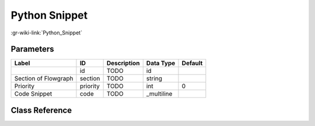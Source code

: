 --------------
Python Snippet
--------------

:gr-wiki-link:`Python_Snippet`

Parameters
**********

+-------------------------+-------------------------+-------------------------+-------------------------+-------------------------+
|Label                    |ID                       |Description              |Data Type                |Default                  |
+=========================+=========================+=========================+=========================+=========================+
|                         |id                       |TODO                     |id                       |                         |
+-------------------------+-------------------------+-------------------------+-------------------------+-------------------------+
|Section of Flowgraph     |section                  |TODO                     |string                   |                         |
+-------------------------+-------------------------+-------------------------+-------------------------+-------------------------+
|Priority                 |priority                 |TODO                     |int                      |0                        |
+-------------------------+-------------------------+-------------------------+-------------------------+-------------------------+
|Code Snippet             |code                     |TODO                     |_multiline               |                         |
+-------------------------+-------------------------+-------------------------+-------------------------+-------------------------+

Class Reference
*******************

.. tabs::

   .. group-tab:: Python
      TODO

   .. group-tab:: C++

      .. doxygengroup:: block_snippet
         :content-only:
         :undoc-members:
         :private-members:
         :members:

